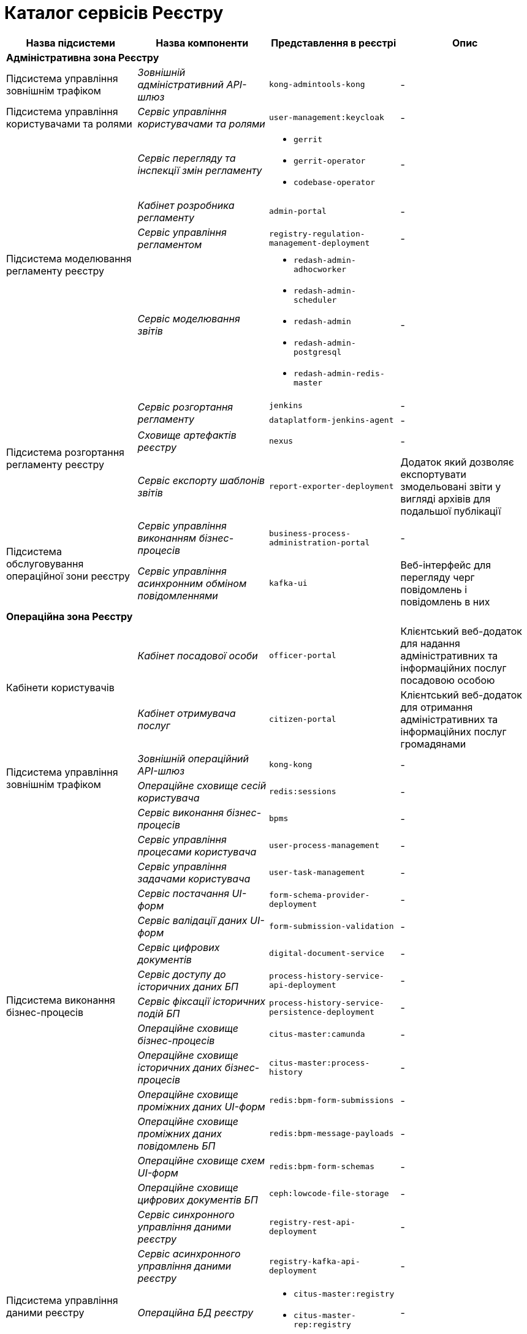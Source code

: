 = Каталог сервісів Реєстру

|===
|Назва підсистеми |Назва компоненти |Представлення в реєстрі| Опис

4+<|*Адміністративна зона Реєстру*

|Підсистема управління зовнішнім трафіком
|_Зовнішній адміністративний API-шлюз_
|`kong-admintools-kong`
|-

|Підсистема управління користувачами та ролями
|_Сервіс управління користувачами та ролями_
|`user-management:keycloak`
|-

.4+|Підсистема моделювання регламенту реєстру
|_Сервіс перегляду та інспекції змін регламенту_
a|
* `gerrit`
* `gerrit-operator`
* `codebase-operator`
|-

|_Кабінет розробника регламенту_
|`admin-portal`
|-

|_Сервіс управління регламентом_
|`registry-regulation-management-deployment`
|-

|_Сервіс моделювання звітів_
a|
* `redash-admin-adhocworker`
* `redash-admin-scheduler`
* `redash-admin`
* `redash-admin-postgresql`
* `redash-admin-redis-master`
|-

.4+|Підсистема розгортання регламенту реєстру
.2+|_Сервіс розгортання регламенту_
|`jenkins`
|-
|`dataplatform-jenkins-agent`
|-

|_Сховище артефактів реєстру_
|`nexus`
|-

|_Сервіс експорту шаблонів звітів_
|`report-exporter-deployment`
|Додаток який дозволяє експортувати змодельовані звіти у вигляді архівів для подальшої публікації

.2+|Підсистема обслуговування операційної зони реєстру
|_Сервіс управління виконанням бізнес-процесів_
|`business-process-administration-portal`
|-

|_Сервіс управління асинхронним обміном повідомленнями_
|`kafka-ui`
|Веб-інтерфейс для перегляду черг повідомлень і повідомлень в них

4+<|*Операційна зона Реєстру*

.2+|Кабінети користувачів
|_Кабінет посадової особи_
|`officer-portal`
|Клієнтський веб-додаток для надання адміністративних та інформаційних послуг посадовою особою

|_Кабінет отримувача послуг_
|`citizen-portal`
|Клієнтський веб-додаток для отримання адміністративних та інформаційних послуг громадянами

.2+|Підсистема управління зовнішнім трафіком
|_Зовнішній операційний API-шлюз_
|`kong-kong`
|-

|_Операційне сховище сесій користувача_
|`redis:sessions`
|-

.14+|Підсистема виконання бізнес-процесів
|_Сервіс виконання бізнес-процесів_
|`bpms`
|-

|_Сервіс управління процесами користувача_
|`user-process-management`
|-

|_Сервіс управління задачами користувача_
|`user-task-management`
|-

|_Сервіс постачання UI-форм_
|`form-schema-provider-deployment`
|-

|_Сервіс валідації даних UI-форм_
|`form-submission-validation`
|-

|_Сервіс цифрових документів_
|`digital-document-service`
|-

|_Сервіс доступу до історичних даних БП_
|`process-history-service-api-deployment`
|-

|_Сервіс фіксації історичних подій БП_
|`process-history-service-persistence-deployment`
|-

|_Операційне сховище бізнес-процесів_
|`citus-master:camunda`
|-

|_Операційне сховище історичних даних бізнес-процесів_
|`citus-master:process-history`
|-

|_Операційне сховище проміжних даних UI-форм_
|`redis:bpm-form-submissions`
|-

|_Операційне сховище проміжних даних повідомлень БП_
|`redis:bpm-message-payloads`
|-

|_Операційне сховище схем UI-форм_
|`redis:bpm-form-schemas`
|-

|_Операційне сховище цифрових документів БП_
|`ceph:lowcode-file-storage`
|-

.5+|Підсистема управління даними реєстру
|_Сервіс синхронного управління даними реєстру_
|`registry-rest-api-deployment`
|-

|_Сервіс асинхронного управління даними реєстру_
|`registry-kafka-api-deployment`
|-

|_Операційна БД реєстру_
a|
* `citus-master:registry`
* `citus-master-rep:registry`
|-

|_Операційне сховище цифрових документів реєстру_
|`ceph:file-ceph-bucket`
|-

|_Сховище підписаних документів_
|`ceph:datafactory-ceph-bucket`
|

.2+|Підсистема звітності та аналітики реєстру
|_Сервіс перегляду звітів_
a|
* `redash-viewer-adhocworker`
* `redash-viewer-scheduler`
* `redash-viewer`
* `redash-viewer-postgresql`
* `redash-viewer-redis-master`
|-

|_Аналітична БД реєстру_
a|
* `citus-worker:registry`
* `citus-worker-rep:registry`
|-

.2+|Підсистема зовнішніх інтеграцій
|_API-шлюз вхідних інтеграцій БП_
|`bp-webservice-gateway`
|-

|_API-шлюз вхідних інтеграцій управління даними реєстру_
|`registry-soap-api-deployment`
|-

.7+|Підсистема формування витягів реєстру

|_Сервіс управління витягами_
|`excerpt-service-api-deployment`
|-

|_Сервіс генерації PDF-витягів_
|`excerpt-worker-deployment`
|-

|_Сервіс генерації CSV-витягів_
|`excerpt-worker-csv-deployment`
|-

|_Сервіс генерації DOCX-витягів_
|`excerpt-worker-docx-deployment`
|-

|_Операційне сховище даних витягів_
|`citus-master:excerpts`
|-

|_Операційне сховище файлів витягів_
|`ceph:file-excerpt-bucket`
|-

| _Операційне сховище підписаних витягів_
|`ceph:excerpt-signature-bucket`
|-

.2+|Підсистема нотифікацій користувачів
|_Сервіс нотифікацій користувачів_
|`ddm-notification-service`
|-

|_Операційне сховище нотифікацій_
|`citus-master:notifications`
|-

|Підсистема управління гео-даними
|_Сервіс гео-даних_
|`geo-server`
|-

.2+|Підсистема міжреєстрових інтеграцій
|_API-шлюз міжреєстрової взаємодії_
|`platform-gateway-deployment`
|-

|_Сервіс синхронного управління даними реєстру_
|`registry-rest-api-ext`
|-

.3+|Підсистема журналювання подій аудиту
|_Сервіс збереження Avro-схем повідомлень_
|`kafka-schema-registry`
|-

|_Сервіс збереження подій аудиту_
|`kafka-connect-cluster-connect`
|-

|_Операційне сховище подій аудиту_
|`citus-master:audit`
|-

.2+|Підсистема управління налаштуваннями користувачів
|_Сервіс управління налаштуваннями користувачів_
|`user-settings-service-api-deployment`
|-

|_Операційне сховище налаштувань користувачів_
|`citus-master:settings`
|-

|Підсистема підтримки ЕЦП
|_Сервіс цифрових підписів_
|`digital-signature-ops`
|-

|Підсистема управління секретами та шифрування
|_Сервіс управління секретами та шифруванням_
|`hashicorp-vault`
|-

.3+|Підсистема асинхронного обміну повідомленнями
|_Брокер повідомлень_
|`kafka-cluster-kafka`
|-

|-
|`kafka-cluster-zookeeper`
|-

|-
|`kafka-cluster-entity-operator`
|-

.3+|Підсистема зберігання даних
|_Операційна БД_
a|
* `citus-master`
* `citus-master-rep`
* `citus-worker`
* `citus-worker-rep`
|-

|_Операційне об'єктне сховище_
|`ceph`
|-

|_Операційне key-value сховище_
|`redis`
|-

|===